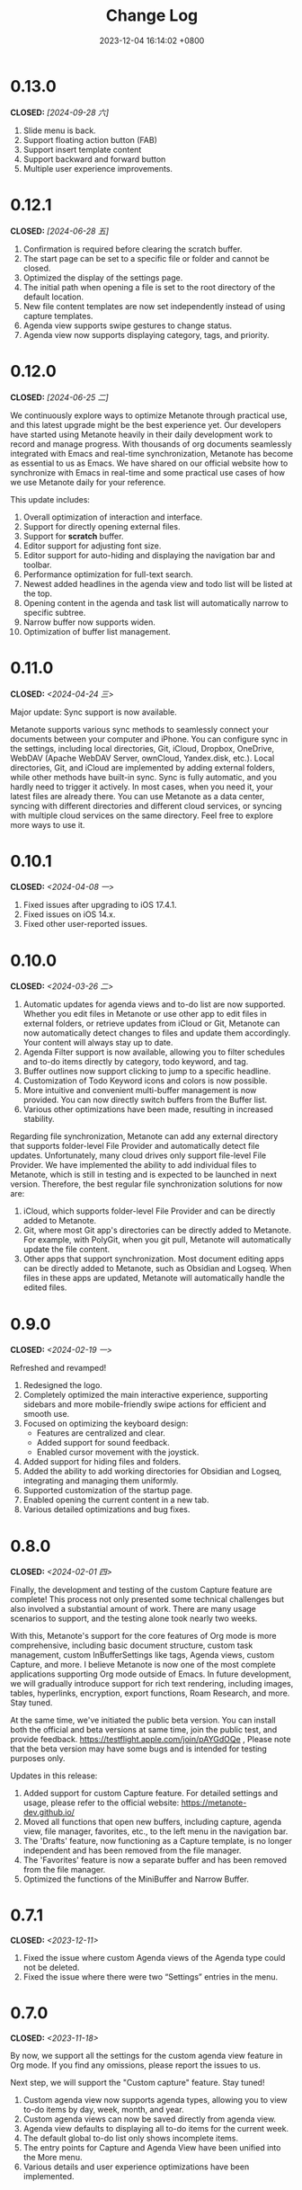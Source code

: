 #+TITLE: Change Log
#+DATE: 2023-12-04 16:14:02 +0800
#+OPTIONS: toc:nil num:nil ^:t p:t
#+PROPERTY: SLUG changelog
#+PROPERTY: LANGUAGE en

* 0.13.0
CLOSED: [2024-09-28 六]
1. Slide menu is back.
2. Support floating action button (FAB)
3. Support insert template content
4. Support backward and forward button
5. Multiple user experience improvements.
* 0.12.1
CLOSED: [2024-06-28 五]
1. Confirmation is required before clearing the scratch buffer.
2. The start page can be set to a specific file or folder and cannot be closed.
3. Optimized the display of the settings page.
4. The initial path when opening a file is set to the root directory of the default location.
5. New file content templates are now set independently instead of using capture templates.
6. Agenda view supports swipe gestures to change status.
7. Agenda view now supports displaying category, tags, and priority.
* 0.12.0
CLOSED: [2024-06-25 二]
We continuously explore ways to optimize Metanote through practical use, and this latest upgrade might be the best experience yet. Our developers have started using Metanote heavily in their daily development work to record and manage progress. With thousands of org documents seamlessly integrated with Emacs and real-time synchronization, Metanote has become as essential to us as Emacs. We have shared on our official website how to synchronize with Emacs in real-time and some practical use cases of how we use Metanote daily for your reference.

This update includes:
1. Overall optimization of interaction and interface.
2. Support for directly opening external files.
3. Support for *scratch* buffer.
4. Editor support for adjusting font size.
5. Editor support for auto-hiding and displaying the navigation bar and toolbar.
6. Performance optimization for full-text search.
7. Newest added headlines in the agenda view and todo list will be listed at the top.
8. Opening content in the agenda and task list will automatically narrow to specific subtree.
9. Narrow buffer now supports widen.
10. Optimization of buffer list management.

* 0.11.0
CLOSED: <2024-04-24 三>
Major update: Sync support is now available.

Metanote supports various sync methods to seamlessly connect your documents between your computer and iPhone. You can configure sync in the settings, including local directories, Git, iCloud, Dropbox, OneDrive, WebDAV (Apache WebDAV Server, ownCloud, Yandex.disk, etc.). Local directories, Git, and iCloud are implemented by adding external folders, while other methods have built-in sync. Sync is fully automatic, and you hardly need to trigger it actively. In most cases, when you need it, your latest files are already there. You can use Metanote as a data center, syncing with different directories and different cloud services, or syncing with multiple cloud services on the same directory. Feel free to explore more ways to use it.

* 0.10.1
CLOSED: <2024-04-08 一>
1. Fixed issues after upgrading to iOS 17.4.1.
2. Fixed issues on iOS 14.x.
3. Fixed other user-reported issues.
* 0.10.0
CLOSED: <2024-03-26 二>
1. Automatic updates for agenda views and to-do list are now supported. Whether you edit files in Metanote or use other app to edit files in external folders, or retrieve updates from iCloud or Git, Metanote can now automatically detect changes to files and update them accordingly. Your content will always stay up to date.
2. Agenda Filter support is now available, allowing you to filter schedules and to-do items directly by category, todo keyword, and tag.
3. Buffer outlines now support clicking to jump to a specific headline.
4. Customization of Todo Keyword icons and colors is now possible.
5. More intuitive and convenient multi-buffer management is now provided. You can now directly switch buffers from the Buffer list.
6. Various other optimizations have been made, resulting in increased stability.

   
Regarding file synchronization, Metanote can add any external directory that supports folder-level File Provider and automatically detect file updates. Unfortunately, many cloud drives only support file-level File Provider. We have implemented the ability to add individual files to Metanote, which is still in testing and is expected to be launched in next version. Therefore, the best regular file synchronization solutions for now are:
1. iCloud, which supports folder-level File Provider and can be directly added to Metanote.
2. Git, where most Git app's directories can be directly added to Metanote. For example, with PolyGit, when you git pull, Metanote will automatically update the file content.
3. Other apps that support synchronization. Most document editing apps can be directly added to Metanote, such as Obsidian and Logseq. When files in these apps are updated, Metanote will automatically handle the edited files.
* 0.9.0
CLOSED: <2024-02-19 一>
Refreshed and revamped!
1. Redesigned the logo.
2. Completely optimized the main interactive experience, supporting sidebars and more mobile-friendly swipe actions for efficient and smooth use.
3. Focused on optimizing the keyboard design:
   - Features are centralized and clear.
   - Added support for sound feedback.
   - Enabled cursor movement with the joystick.
4. Added support for hiding files and folders.
5. Added the ability to add working directories for Obsidian and Logseq, integrating and managing them uniformly.
6. Supported customization of the startup page.
7. Enabled opening the current content in a new tab.
8. Various detailed optimizations and bug fixes.
* 0.8.0
CLOSED: <2024-02-01 四>
Finally, the development and testing of the custom Capture feature are complete! This process not only presented some technical challenges but also involved a substantial amount of work. There are many usage scenarios to support, and the testing alone took nearly two weeks.

With this, Metanote's support for the core features of Org mode is more comprehensive, including basic document structure, custom task management, custom InBufferSettings like tags, Agenda views, custom Capture, and more. I believe Metanote is now one of the most complete applications supporting Org mode outside of Emacs. In future development, we will gradually introduce support for rich text rendering, including images, tables, hyperlinks, encryption, export functions, Roam Research, and more. Stay tuned.

At the same time, we've initiated the public beta version. You can install both the official and beta versions at same time, join the public test, and provide feedback. https://testflight.apple.com/join/pAYGdOQe , Please note that the beta version may have some bugs and is intended for testing purposes only.

Updates in this release:
1. Added support for custom Capture feature. For detailed settings and usage, please refer to the official website: https://metanote-dev.github.io/
2. Moved all functions that open new buffers, including capture, agenda view, file manager, favorites, etc., to the left menu in the navigation bar.
3. The 'Drafts' feature, now functioning as a Capture template, is no longer independent and has been removed from the file manager.
4. The 'Favorites' feature is now a separate buffer and has been removed from the file manager.
5. Optimized the functions of the MiniBuffer and Narrow Buffer.
* 0.7.1
CLOSED: <2023-12-11>
1. Fixed the issue where custom Agenda views of the Agenda type could not be deleted.
2. Fixed the issue where there were two “Settings” entries in the menu.
* 0.7.0
CLOSED: <2023-11-18>
By now, we support all the settings for the custom agenda view feature in Org mode. If you find any omissions, please report the issues to us.

Next step, we will support the "Custom capture" feature. Stay tuned!

1. Custom agenda view now supports agenda types, allowing you to view to-do items by day, week, month, and year.
2. Custom agenda views can now be saved directly from agenda view.
3. Agenda view defaults to displaying all to-do items for the current week.
4. The default global to-do list only shows incomplete items.
5. The entry points for Capture and Agenda View have been unified into the More menu.
6. Various details and user experience optimizations have been implemented.
* 0.6.0
CLOSED: <2023-11-03>
Exciting features! Now supporting custom agenda views! You can customize your to-do lists based on CATEGORY, TAG, PROPERTY, TODO keywords, etc., and save them for easy access and review.

1. Customizable agenda views supported
2. Support for Tags, including Tag Groups, refer to the help documentation for details
3. Support for Properties, including custom Properties and Special Properties. Currently supported Special Properties include PRIORITY, LEVEL, TODO, ITEM, CATEGORY. Refer to the help documentation for details.
4. Support for InBufferSettings, refer to the documentation. Currently supported settings include TITLE, DATE, CATEGORY, PROPERTY, TODO, SEQ_TODO, TYP_TODO, FILETAGS, TAGS.
5. Window switching effects optimized, along with multiple user experience enhancements.
* 0.5.0
CLOSED: <2023-09-22>
Metanote is currently in a fast-paced development phase, and as we progress with our development work, we will bring more convenient and useful features, aiming to become the best note, calendar, and to-do list tool. We appreciate the support and encouragement from our early users.

1. In this version, we have introduced the option to make a one-time purchase for permanent access to all Metanote premium features!
2. Added support for iPad!
3. Added support for moving and renaming files or folders, making it easier for you to manage your drafts and flashes.
4. Multiple user experience improvements and refinements.
* 0.4.0
CLOSED: <2023-09-08>
Major Update!
Three highly useful features:
1. Local notifications are now supported! Receive reminders for SCHEDULED, DEADLINE, and ACTIVE planning.
2. Introducing Today's Agenda View! Easily check what you need to do today with just one tap!
3. Customize your to-do keywords! Say goodbye to TODO and DONE; you can now set your unique keywords like 'LATER,' 'CANCELED,' or whatever suits your workflow best. Let your imagination run wild!

Experience Improvements:
1. The screen stays lit while editing, giving you more time to think.
2. Timestamp editing has been optimized.
3. Capture from shortcuts!

The app is in its early stages of rapid development, so stay tuned for updates – there are always exciting features coming your way!
* 0.3.0
CLOSED: <2023-08-22>
1. Support Drafts! Now your can capture drafts!
2. a better file browser
3. Support set default location
4. move cursor quickly
5. editor support dark mode and better font color
* 0.2.1
CLOSED: <2023-08-11>
1. bugfix
* 0.2.0
CLOSED: <2023-08-07>
1. Support adding locations! Support iCloud or other file provider.
2. Support remove auto-fill mode.
3. bug fix
* 0.1.0
CLOSED: <2023-07-27>
1. An incredibly smooth editing experience.
2. Compatible with org mode version 9.3.6
3. Supports capture, agenda view, refile, log note and more.
4. Supports mini buffer and remote edit.
5. Supports multi-window editing.
6. Supports full-text search.

